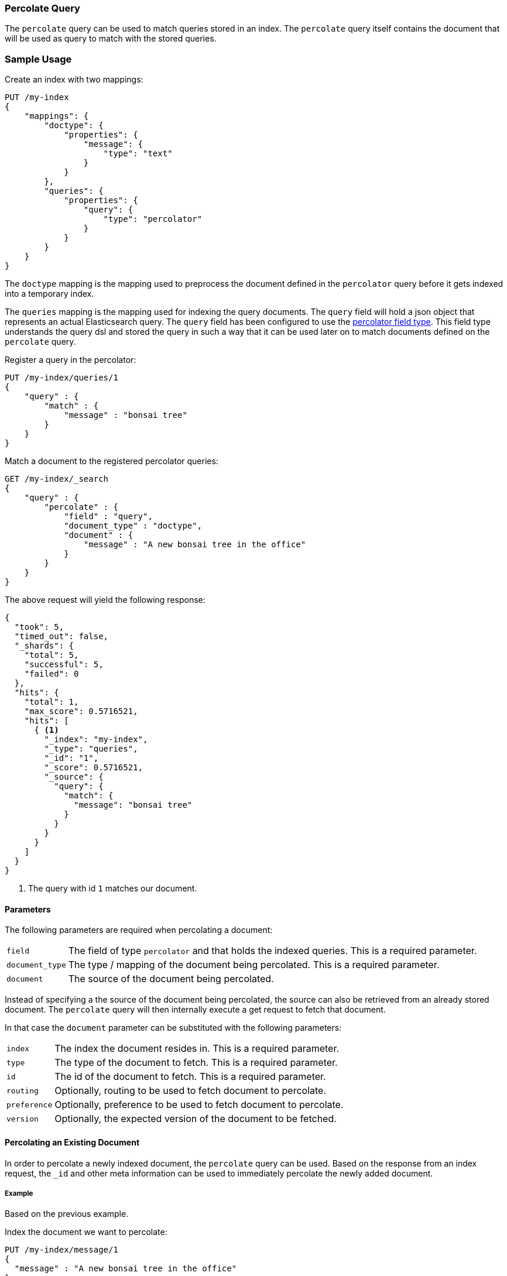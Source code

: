 [[query-dsl-percolate-query]]
=== Percolate Query

The `percolate` query can be used to match queries
stored in an index. The `percolate` query itself
contains the document that will be used as query
to match with the stored queries.

[float]
=== Sample Usage

Create an index with two mappings:

[source,js]
--------------------------------------------------
PUT /my-index
{
    "mappings": {
        "doctype": {
            "properties": {
                "message": {
                    "type": "text"
                }
            }
        },
        "queries": {
            "properties": {
                "query": {
                    "type": "percolator"
                }
            }
        }
    }
}
--------------------------------------------------
// CONSOLE

The `doctype` mapping is the mapping used to preprocess
the document defined in the `percolator` query before it
gets indexed into a temporary index.

The `queries` mapping is the mapping used for indexing
the query documents. The `query` field will hold a json
object that represents an actual Elasticsearch query. The
`query` field has been configured to use the
<<percolator,percolator field type>>. This field type understands
the query dsl and stored the query in such a way that it
can be used later on to match documents defined on the `percolate` query.

Register a query in the percolator:

[source,js]
--------------------------------------------------
PUT /my-index/queries/1
{
    "query" : {
        "match" : {
            "message" : "bonsai tree"
        }
    }
}
--------------------------------------------------
// CONSOLE
// TEST[continued]

Match a document to the registered percolator queries:

[source,js]
--------------------------------------------------
GET /my-index/_search
{
    "query" : {
        "percolate" : {
            "field" : "query",
            "document_type" : "doctype",
            "document" : {
                "message" : "A new bonsai tree in the office"
            }
        }
    }
}
--------------------------------------------------
// CONSOLE
// TEST[continued]

The above request will yield the following response:

[source,js]
--------------------------------------------------
{
  "took": 5,
  "timed_out": false,
  "_shards": {
    "total": 5,
    "successful": 5,
    "failed": 0
  },
  "hits": {
    "total": 1,
    "max_score": 0.5716521,
    "hits": [
      { <1>
        "_index": "my-index",
        "_type": "queries",
        "_id": "1",
        "_score": 0.5716521,
        "_source": {
          "query": {
            "match": {
              "message": "bonsai tree"
            }
          }
        }
      }
    ]
  }
}
--------------------------------------------------

<1> The query with id `1` matches our document.

[float]
==== Parameters

The following parameters are required when percolating a document:

[horizontal]
`field`:: The field of type `percolator` and that holds the indexed queries. This is a required parameter.
`document_type`:: The type / mapping of the document being percolated. This is a required parameter.
`document`:: The source of the document being percolated.

Instead of specifying a the source of the document being percolated, the source can also be retrieved from an already
stored document. The `percolate` query will then internally execute a get request to fetch that document.

In that case the `document` parameter can be substituted with the following parameters:

[horizontal]
`index`:: The index the document resides in. This is a required parameter.
`type`:: The type of the document to fetch. This is a required parameter.
`id`:: The id of the document to fetch. This is a required parameter.
`routing`:: Optionally, routing to be used to fetch document to percolate.
`preference`:: Optionally, preference to be used to fetch document to percolate.
`version`:: Optionally, the expected version of the document to be fetched.

[float]
==== Percolating an Existing Document

In order to percolate a newly indexed document, the `percolate` query can be used. Based on the response
from an index request, the `_id` and other meta information can be used to immediately percolate the newly added
document.

[float]
===== Example

Based on the previous example.

Index the document we want to percolate:

[source,js]
--------------------------------------------------
PUT /my-index/message/1
{
  "message" : "A new bonsai tree in the office"
}
--------------------------------------------------
// CONSOLE
// TEST[continued]
Index response:

[source,js]
--------------------------------------------------
{
  "_index": "my-index",
  "_type": "message",
  "_id": "1",
  "_version": 1,
  "_shards": {
    "total": 2,
    "successful": 1,
    "failed": 0
  },
  "created": true
}
--------------------------------------------------

Percolating an existing document, using the index response as basis to build to new search request:

[source,js]
--------------------------------------------------
GET /my-index/_search
{
    "query" : {
        "percolate" : {
            "field": "query",
            "document_type" : "doctype",
            "index" : "my-index",
            "type" : "message",
            "id" : "1",
            "version" : 1 <1>
        }
    }
}
--------------------------------------------------
// CONSOLE
// TEST[continued]

<1> The version is optional, but useful in certain cases. We can then ensure that we are try to percolate
the document we just have indexed. A change may be made after we have indexed, and if that is the
case the then the search request would fail with a version conflict error.

The search response returned is identical as in the previous example.

[float]
==== Percolate query and highlighting

The `percolate` query is handled in a special way when it comes to highlighting. The queries hits are used
to highlight the document that is provided in the `percolate` query. Whereas with regular highlighting the query in
the search request is used to highlight the hits.

[float]
===== Example

This example is based on the mapping of the first example.

Save a query:

[source,js]
--------------------------------------------------
PUT /my-index/queries/1
{
    "query" : {
        "match" : {
            "message" : "brown fox"
        }
    }
}
--------------------------------------------------
// CONSOLE
// TEST[continued]

Save another query:

[source,js]
--------------------------------------------------
PUT /my-index/queries/2
{
    "query" : {
        "match" : {
            "message" : "lazy dog"
        }
    }
}
--------------------------------------------------
// CONSOLE
// TEST[continued]

Execute a search request with the `percolate` query and highlighting enabled:

[source,js]
--------------------------------------------------
GET /my-index/_search
{
    "query" : {
        "percolate" : {
            "field": "query",
            "document_type" : "doctype",
            "document" : {
                "message" : "The quick brown fox jumps over the lazy dog"
            }
        }
    },
    "highlight": {
      "fields": {
        "message": {}
      }
    }
}
--------------------------------------------------
// CONSOLE
// TEST[continued]

This will yield the following response.

[source,js]
--------------------------------------------------
{
  "took": 83,
  "timed_out": false,
  "_shards": {
    "total": 5,
    "successful": 5,
    "failed": 0
  },
  "hits": {
    "total": 2,
    "max_score": 0.5446649,
    "hits": [
      {
        "_index": "my-index",
        "_type": "queries",
        "_id": "2",
        "_score": 0.5446649,
        "_source": {
          "query": {
            "match": {
              "message": "lazy dog"
            }
          }
        },
        "highlight": {
          "message": [
            "The quick brown fox jumps over the <em>lazy</em> <em>dog</em>" <1>
          ]
        }
      },
      {
        "_index": "my-index",
        "_type": "queries",
        "_id": "1",
        "_score": 0.5446649,
        "_source": {
          "query": {
            "match": {
              "message": "brown fox"
            }
          }
        },
        "highlight": {
          "message": [
            "The quick <em>brown</em> <em>fox</em> jumps over the lazy dog" <1>
          ]
        }
      }
    ]
  }
}
--------------------------------------------------

Instead of the query in the search request highlighting the percolator hits, the percolator queries are highlighting
the document defined in the `percolate` query.

[float]
==== How it Works Under the Hood

When indexing a document into an index that has the <<percolator,percolator field type>> mapping configured, the query
part of the documents gets parsed into a Lucene query and are stored into the Lucene index. A binary representation
of the query gets stored, but also the query's terms are analyzed and stored into an indexed field.

At search time, the document specified in the request gets parsed into a Lucene document and is stored in a in-memory
temporary Lucene index. This in-memory index can just hold this one document and it is optimized for that. After this
a special query is build based on the terms in the in-memory index that select candidate percolator queries based on
their indexed query terms. These queries are then evaluated by the in-memory index if they actually match.

The selecting of candidate percolator queries matches is an important performance optimization during the execution
of the `percolate` query as it can significantly reduce the number of candidate matches the in-memory index needs to
evaluate. The reason the `percolate` query can do this is because during indexing of the percolator queries the query
terms are being extracted and indexed with the percolator query. Unfortunately the percolator cannot extract terms from
all queries (for example the `wildcard` or `geo_shape` query) and as a result of that in certain cases the percolator
can't do the selecting optimization (for example if an unsupported query is defined in a required clause of a boolean query
or the unsupported query is the only query in the percolator document).  These queries are marked by the percolator and
can be found by running the following search:


[source,js]
---------------------------------------------------
GET /_search
{
  "query": {
    "term" : {
      "query.extraction_result" : "failed"
    }
  }
}
---------------------------------------------------
// CONSOLE

NOTE: The above example assumes that there is a `query` field of type
`percolator` in the mappings.
